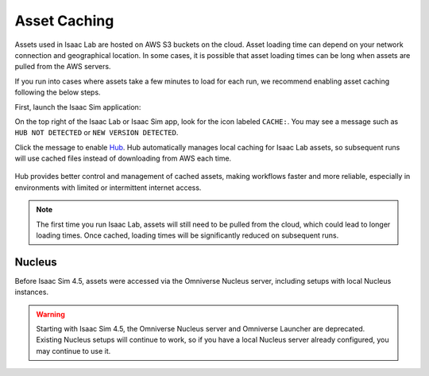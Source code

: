 Asset Caching
=============

Assets used in Isaac Lab are hosted on AWS S3 buckets on the cloud.
Asset loading time can depend on your network connection and geographical location.
In some cases, it is possible that asset loading times can be long when assets are pulled from the AWS servers.

If you run into cases where assets take a few minutes to load for each run,
we recommend enabling asset caching following the below steps.

First, launch the Isaac Sim application:

.. tab-set::
   :sync-group: os

   .. tab-item:: :icon:`fa-brands fa-linux` Linux
      :sync: linux

      .. code:: bash

         ./isaaclab.sh -s

   .. tab-item:: :icon:`fa-brands fa-windows` Windows
      :sync: windows

      .. code:: batch

         isaaclab.bat -s

On the top right of the Isaac Lab or Isaac Sim app, look for the icon labeled ``CACHE:``.
You may see a message such as ``HUB NOT DETECTED`` or ``NEW VERSION DETECTED``.

Click the message to enable `Hub <https://docs.omniverse.nvidia.com/utilities/latest/cache/hub-workstation.html>`_.
Hub automatically manages local caching for Isaac Lab assets, so subsequent runs will use cached files instead of
downloading from AWS each time.

.. figure:: ../../_static/setup/asset_caching.jpg
    :align: center
    :figwidth: 100%
    :alt: Simulator with cache messaging.

Hub provides better control and management of cached assets, making workflows faster and more reliable, especially
in environments with limited or intermittent internet access.

.. note::
   The first time you run Isaac Lab, assets will still need to be pulled from the cloud, which could lead
   to longer loading times.  Once cached, loading times will be significantly reduced on subsequent runs.

Nucleus
-------


Before Isaac Sim 4.5, assets were accessed via the Omniverse Nucleus server, including setups with local Nucleus instances.

.. warning::
   Starting with Isaac Sim 4.5, the Omniverse Nucleus server and Omniverse Launcher are deprecated.
   Existing Nucleus setups will continue to work, so if you have a local Nucleus server already configured,
   you may continue to use it.
